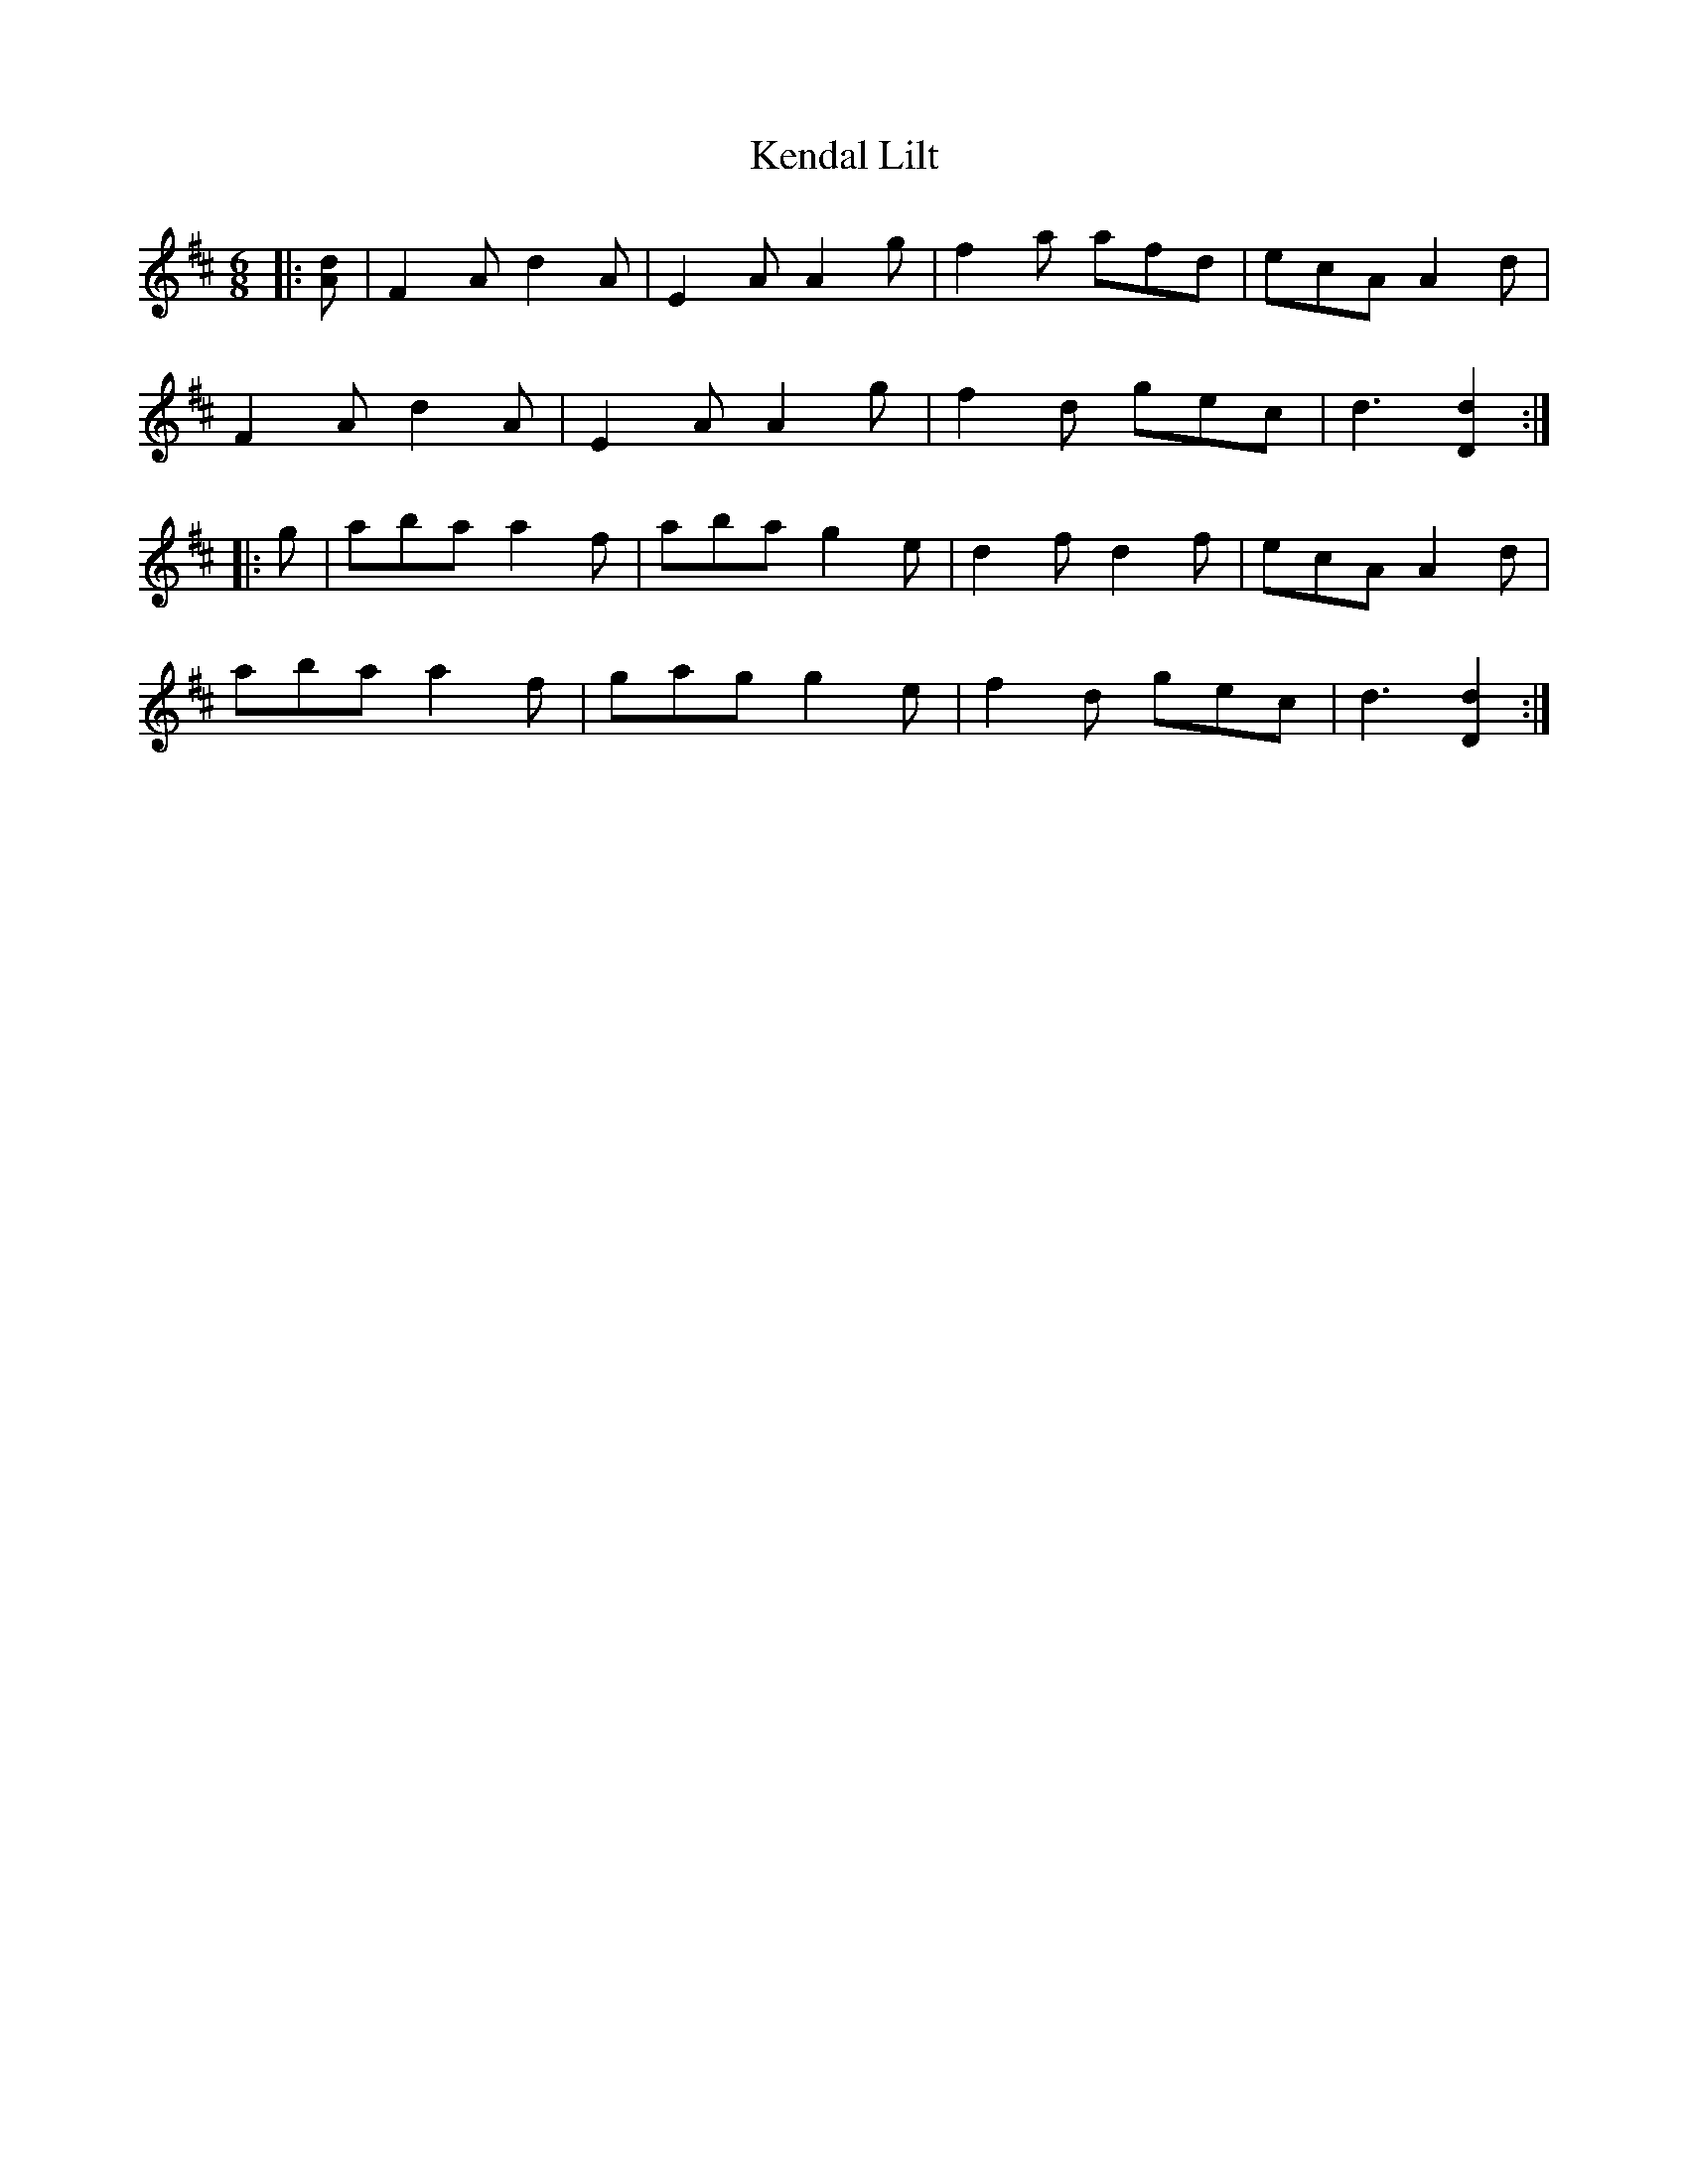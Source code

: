 X: 21306
T: Kendal Lilt
R: jig
M: 6/8
K: Dmajor
|:[Ad]|F2 A d2 A|E2 A A2 g|f2 a afd|ecA A2 d|
F2 A d2 A|E2 A A2 g|f2 d gec|d3 [D2d2]:|
|:g|aba a2 f|aba g2 e|d2 f d2 f|ecA A2 d|
aba a2 f|gag g2 e|f2 d gec|d3 [D2d2]:|

